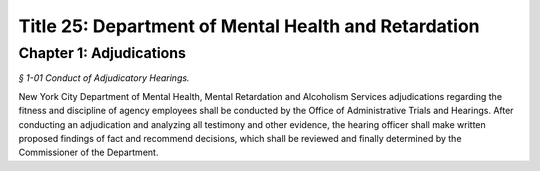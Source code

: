 Title 25: Department of Mental Health and Retardation
===================================================

Chapter 1: Adjudications
--------------------------------------------------



*§ 1-01 Conduct of Adjudicatory Hearings.* ::


New York City Department of Mental Health, Mental Retardation and Alcoholism Services adjudications regarding the fitness and discipline of agency employees shall be conducted by the Office of Administrative Trials and Hearings. After conducting an adjudication and analyzing all testimony and other evidence, the hearing officer shall make written proposed findings of fact and recommend decisions, which shall be reviewed and finally determined by the Commissioner of the Department.




